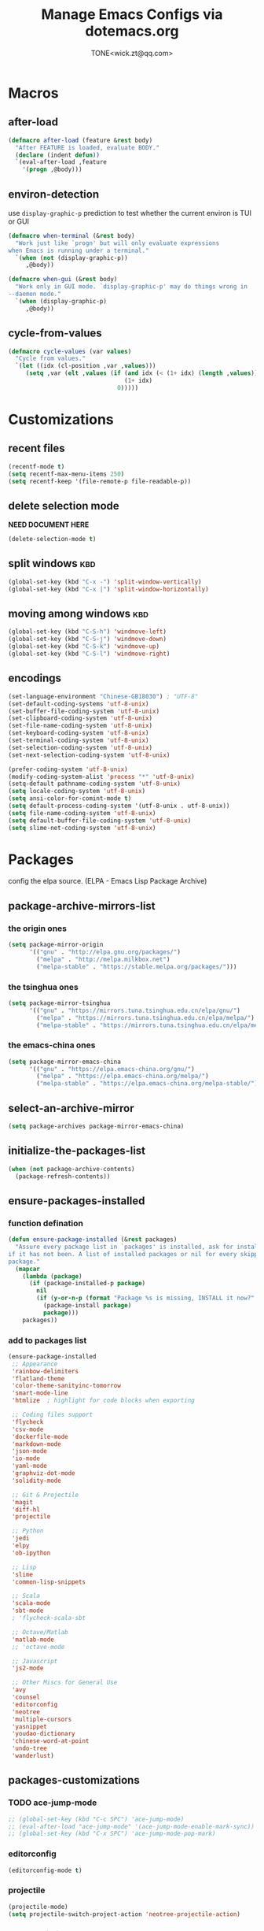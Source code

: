#+TITLE: Manage Emacs Configs via dotemacs.org
#+AUTHOR: TONE<wick.zt@qq.com>

* Macros

** after-load
#+BEGIN_SRC emacs-lisp
  (defmacro after-load (feature &rest body)
    "After FEATURE is loaded, evaluate BODY."
    (declare (indent defun))
    `(eval-after-load ,feature
      '(progn ,@body)))
#+END_SRC

** environ-detection
use =display-graphic-p= prediction to test whether the current environ
is TUI or GUI
#+BEGIN_SRC emacs-lisp
  (defmacro when-terminal (&rest body)
    "Work just like `progn' but will only evaluate expressions
  when Emacs is running under a terminal."
    `(when (not (display-graphic-p))
       ,@body))

  (defmacro when-gui (&rest body)
    "Work only in GUI mode. `display-graphic-p' may do things wrong in
  --daemon mode."
    `(when (display-graphic-p)
       ,@body))
#+END_SRC

** cycle-from-values
#+BEGIN_SRC emacs-lisp
  (defmacro cycle-values (var values)
    "Cycle from values."
    `(let ((idx (cl-position ,var ,values)))
       (setq ,var (elt ,values (if (and idx (< (1+ idx) (length ,values)))
                                   (1+ idx)
                                 0)))))
#+END_SRC

* Customizations

** recent files
#+BEGIN_SRC emacs-lisp
  (recentf-mode t)
  (setq recentf-max-menu-items 250)
  (setq recentf-keep '(file-remote-p file-readable-p))
#+END_SRC

** delete selection mode
*NEED DOCUMENT HERE*
#+BEGIN_SRC emacs-lisp
  (delete-selection-mode t)
#+END_SRC

** split windows                                                       :kbd:
#+BEGIN_SRC emacs-lisp
  (global-set-key (kbd "C-x -") 'split-window-vertically)
  (global-set-key (kbd "C-x |") 'split-window-horizontally)
#+END_SRC

** moving among windows                                                :kbd:
#+BEGIN_SRC emacs-lisp
  (global-set-key (kbd "C-S-h") 'windmove-left)
  (global-set-key (kbd "C-S-j") 'windmove-down)
  (global-set-key (kbd "C-S-k") 'windmove-up)
  (global-set-key (kbd "C-S-l") 'windmove-right)
#+END_SRC

** encodings
#+BEGIN_SRC emacs-lisp
  (set-language-environment "Chinese-GB18030") ; "UTF-8"
  (set-default-coding-systems 'utf-8-unix)
  (set-buffer-file-coding-system 'utf-8-unix)
  (set-clipboard-coding-system 'utf-8-unix)
  (set-file-name-coding-system 'utf-8-unix)
  (set-keyboard-coding-system 'utf-8-unix)
  (set-terminal-coding-system 'utf-8-unix)
  (set-selection-coding-system 'utf-8-unix)
  (set-next-selection-coding-system 'utf-8-unix)

  (prefer-coding-system 'utf-8-unix)
  (modify-coding-system-alist 'process "*" 'utf-8-unix)
  (setq-default pathname-coding-system 'utf-8-unix)
  (setq locale-coding-system 'utf-8-unix)
  (setq ansi-color-for-comint-mode t)
  (setq default-process-coding-system '(utf-8-unix . utf-8-unix))
  (setq file-name-coding-system 'utf-8-unix)
  (setq default-buffer-file-coding-system 'utf-8-unix)
  (setq slime-net-coding-system 'utf-8-unix)
#+END_SRC

* Packages
config the elpa source. (ELPA - Emacs Lisp Package Archive)

** package-archive-mirrors-list

*** the origin ones
#+BEGIN_SRC emacs-lisp
  (setq package-mirror-origin
        '(("gnu" . "http://elpa.gnu.org/packages/")
          ("melpa" . "http://melpa.milkbox.net")
          ("melpa-stable" . "https://stable.melpa.org/packages/")))
#+END_SRC

*** the tsinghua ones
#+BEGIN_SRC emacs-lisp
  (setq package-mirror-tsinghua
        '(("gnu" . "https://mirrors.tuna.tsinghua.edu.cn/elpa/gnu/")
          ("melpa" . "https://mirrors.tuna.tsinghua.edu.cn/elpa/melpa/")
          ("melpa-stable" . "https://mirrors.tuna.tsinghua.edu.cn/elpa/melpa-stable/")))
#+END_SRC

*** the emacs-china ones
#+BEGIN_SRC emacs-lisp
  (setq package-mirror-emacs-china
        '(("gnu" . "https://elpa.emacs-china.org/gnu/")
          ("melpa" . "https://elpa.emacs-china.org/melpa/")
          ("melpa-stable" . "https://elpa.emacs-china.org/melpa-stable/")))
#+END_SRC

** select-an-archive-mirror
#+BEGIN_SRC emacs-lisp
  (setq package-archives package-mirror-emacs-china)
#+END_SRC

** initialize-the-packages-list
#+BEGIN_SRC emacs-lisp
  (when (not package-archive-contents)
    (package-refresh-contents))
#+END_SRC

** ensure-packages-installed

*** function defination
#+BEGIN_SRC emacs-lisp
  (defun ensure-package-installed (&rest packages)
    "Assure every package list in `packages' is installed, ask for installation
  if it has not been. A list of installed packages or nil for every skipped
  package."
    (mapcar
      (lambda (package)
        (if (package-installed-p package)
          nil
          (if (y-or-n-p (format "Package %s is missing, INSTALL it now?" package))
            (package-install package)
            package)))
      packages))
#+END_SRC


*** add to packages list
#+BEGIN_SRC emacs-lisp
  (ensure-package-installed
   ;; Appearance
   'rainbow-delimiters
   'flatland-theme
   'color-theme-sanityinc-tomorrow
   'smart-mode-line
   'htmlize  ; highlight for code blocks when exporting

   ;; Coding files support
   'flycheck
   'csv-mode
   'dockerfile-mode
   'markdown-mode
   'json-mode
   'io-mode
   'yaml-mode
   'graphviz-dot-mode
   'solidity-mode

   ;; Git & Projectile
   'magit
   'diff-hl
   'projectile

   ;; Python
   'jedi
   'elpy
   'ob-ipython

   ;; Lisp
   'slime
   'common-lisp-snippets

   ;; Scala
   'scala-mode
   'sbt-mode
   ; 'flycheck-scala-sbt

   ;; Octave/Matlab
   'matlab-mode
   ;; 'octave-mode

   ;; Javascript
   'js2-mode

   ;; Other Miscs for General Use
   'avy
   'counsel
   'editorconfig
   'neotree
   'multiple-cursors
   'yasnippet
   'youdao-dictionary
   'chinese-word-at-point
   'undo-tree
   'wanderlust)
#+END_SRC

** packages-customizations

*** TODO ace-jump-mode
#+BEGIN_SRC emacs-lisp
  ;; (global-set-key (kbd "C-c SPC") 'ace-jump-mode)
  ;; (eval-after-load "ace-jump-mode" '(ace-jump-mode-enable-mark-sync))
  ;; (global-set-key (kbd "C-x SPC") 'ace-jump-mode-pop-mark)
#+END_SRC

*** editorconfig
#+BEGIN_SRC emacs-lisp
  (editorconfig-mode t)
#+END_SRC

*** projectile
#+BEGIN_SRC emacs-lisp
  (projectile-mode)
  (setq projectile-switch-project-action 'neotree-projectile-action)
#+END_SRC

*** youdao-dictionary
#+BEGIN_SRC emacs-lisp
  (setq url-automatic-caching t)
  (global-set-key (kbd "C-c q") 'youdao-dictionary-search-at-point)
  (setq youdao-dictionary-search-history-file "~/.emacs.d/youdao")
  (setq youdao-dictionary-use-chinese-word-segmentation t)
#+END_SRC

*** TODO chinese-word-split
#+BEGIN_SRC emacs-lisp
  ;; (thing-at-point 'chinese-word)
  ;; (thing-at-point 'chinese-or-other-word)
  ;; (add-to-list 'load-path "/opt/local/emacs-chinese-word-segmentation")
  ;; (setq cns-prog "/opt/local/emacs-chinese-word-segmentation/chinese-word-segmentation")
  ;; (setq cns-dict-directory"/opt/local/emacs-chinese-word-segmentation/dict")
  ;; (setq cns-recent-segmentation-limit 20)
  ;; (setq cns-debug nil)
  ;; (require 'cns nil t)
  ;; (when (featurep 'cns)
  ;;   (add-hook 'find-file-hook 'cns-auto-enable))
#+END_SRC

*** ivy & swiper & counsel

**** enable modes
#+BEGIN_SRC emacs-lisp
  (ivy-mode t)
  (setq ivy-use-virtual-buffers t)
  (setq ivy-count-format "(%d/%d)")
  (setq enable-recursive-minibuffers t)
#+END_SRC

**** key bindings                                                    :kbd:
#+BEGIN_SRC emacs-lisp
  (global-set-key (kbd "C-c s") 'shell)
  (global-set-key (kbd "C-s") 'swiper)
  (global-set-key (kbd "C-c r") 'counsel-rg)
  (global-set-key (kbd "C-c C-r") 'ivy-resume)
  (global-set-key (kbd "M-x") 'counsel-M-x)
  (global-set-key (kbd "C-x C-f") 'counsel-find-file)
  (global-set-key (kbd "<f1> f") 'counsel-describe-function)
  (global-set-key (kbd "<f1> v") 'counsel-describe-variable)
  (global-set-key (kbd "<f1> l") 'counsel-find-library)
  (global-set-key (kbd "<f2> i") 'counsel-info-lookup-symbol)
  (global-set-key (kbd "<f2> u") 'counsel-unicode-char)
  (global-set-key (kbd "C-c g") 'counsel-git)
  (global-set-key (kbd "C-c j") 'counsel-git-grep)
  (global-set-key (kbd "C-c k") 'counsel-ag)
  (global-set-key (kbd "C-x l") 'counsel-locate)
  (global-set-key (kbd "C-S-o") 'counsel-rhythmbox)
  (define-key read-expression-map (kbd "C-r") 'counsel-expression-history)
  ;; This is the old `M-x'.
  (global-set-key (kbd "C-c C-c M-x") 'execute-extended-command)
#+END_SRC

**** packages combination
#+BEGIN_SRC emacs-lisp
  (setq projectile-completion-system 'ivy)
  (setq magit-completing-read-function 'ivy-completing-read)
#+END_SRC

*** magit
#+BEGIN_SRC emacs-lisp
  (global-set-key (kbd "C-x g") 'magit-status)
  (global-set-key (kbd "C-x M-g") 'magit-dispatch-popup)
#+END_SRC

*** lisp executable & slime environ
#+BEGIN_SRC emacs-lisp
  (setq inferior-lisp-program "/usr/local/bin/sbcl")
  ; (setq slime-contribs '(slime-fancy))
  (slime-setup '(slime-fancy slime-asdf slime-banner))
#+END_SRC

*** javascript mode
#+BEGIN_SRC emacs-lisp
  (add-to-list 'auto-mode-alist '("\\.js\\'" . js2-mode))
#+END_SRC

*** octave/matlab mode
#+BEGIN_SRC emacs-lisp
  (add-to-list 'auto-mode-alist '("\\.m?\\'" . matlab-mode))
#+END_SRC

*** graphviz-dot mode
#+BEGIN_SRC emacs-lisp
  (add-to-list 'org-src-lang-modes '("dot" . graphviz-dot))
  (add-to-list 'auto-mode-alist '("\\.dot?\\'" . graphviz-dot-mode))
#+END_SRC

*** jinja2 mode
#+BEGIN_SRC emacs-lisp
  ;; (add-to-list 'auto-mode-alist '("\\.html?\\'" . jinja2-mode))
#+END_SRC

*** multiple cursors
#+BEGIN_SRC emacs-lisp
  (defun c-mark-next-like-this-word ()
    "enhanced `mc/mark-next-like-this'"
    (interactive)
    (if (not (region-active-p))
        (mark-word))
    (mc/mark-next-like-this-word))

  (global-set-key (kbd "C-S-c C-S-c") 'mc/edit-lines)
  (global-set-key (kbd "C->") 'mc/mark-next-like-this)
  (global-set-key (kbd "C-<") 'mc/mark-previous--like-this)
  (global-set-key (kbd "C-c C-<") 'mc/mark-all-like-this)
  (global-set-key (kbd "C-c C->") 'c-mark-next-like-this-word)
#+END_SRC

*** neotree
#+BEGIN_SRC emacs-lisp
  (global-set-key (kbd "C-c t") 'neotree-toggle)
#+END_SRC
*** avy jump
#+BEGIN_SRC emacs-lisp
  (global-set-key (kbd "C-c C-k") 'avy-goto-char)
#+END_SRC

*** undo & redo - tree
#+BEGIN_SRC emacs-lisp
  (global-undo-tree-mode t)
  (defalias 'redo 'undo-tree-redo)
#+END_SRC

*** BLOCKED email - mu4e
#+BEGIN_SRC emacs-lisp
  ;; (require 'mu4e)

  ;; (setq mu4e-maildir "~/.local/mail")
  ;; (setq mu4e-sent-folder "/sent")
  ;; (setq mu4e-drafts-folder "/drafts")
  ;; (setq mu4e-trash-folder "/trash")

  ;; (setq
  ;;  message-send-mail-function 'smtpmail-send-it
  ;;  smtpmail-default-smtp-server "smtp.exmail.qq.com"
  ;;  smtpmail-smtp-server "smtp.exmail.qq.com"
  ;;  smtpmail-local-domain "knownsec.com")
#+END_SRC

*** email - wanderlust

**** basic configs
#+BEGIN_SRC emacs-lisp
  (if (boundp 'mail-user-agent)
      (setq mail-user-agent 'wl-user-agent))
  (if (fboundp 'define-mail-user-agent)
      (define-mail-user-agent
        'wl-user-agent
        'wl-user-agent-compose
        'wl-draft-send
        'wl-draft-kill
        'mail-send-hook))
#+END_SRC

**** smtp account configs
#+BEGIN_SRC emacs-lisp
  (setq wl-user-mail-address-list (quote ("wick.zt@gmail.com" "zhangt3@knownsc.com")))

  ;;(NOTE: "M-: wl-draft-parent-folder" => %INBOX:myname/clear@imap.gmail.com:993)
  (setq wl-draft-config-alist
        '(
          ;; ((string-match "gmail.com" wl-draft-parent-folder)
          ;;  (template . "gmail"))
          ((string-match "knownsec.com" wl-draft-parent-folder)
           (template . "work"))
          ;; ;; automatic for replies
          ;; (reply "\\(To\\|Cc\\|Delivered-To\\): .*gmail.com.*"
          ;;  (template . "gmail"))
          (reply "\\(To\\|Cc\\|Delivered-To\\): .*knownsec.com.*"
           (template . "work"))))

  ;;choose template with C-c C-j
  (setq wl-template-alist
        '(
          ;; ("gmail"
          ;;  (wl-from . "WickzT <wick.zt@gmail.com>")
          ;;  (wl-smtp-posting-user . "wick.zt")
          ;;  (wl-smtp-posting-server . "smtp.gmail.com")
          ;;  (wl-smtp-authenticate-type ."plain")
          ;;  (wl-smtp-connection-type . 'starttls)
          ;;  (wl-smtp-posting-port . 587)
          ;;  (wl-local-domain . "gmail.com")
          ;;  (wl-message-id-domain . "smtp.gmail.com"))
          ("knownsec"
           ("Fcc" . "Outbox:\"zhangt3@knownsec.com\"/login@imap.exmail.qq.com")
           (wl-from . "张通 <zhangt3@knownsec.com>")
           (wl-smtp-posting-user . "zhangt3@knownsec.com")
           (wl-smtp-posting-server . "smtp.exmail.qq.com")
           (wl-local-domain . "knownsec.com"))
           ("From" . wl-from)))
#+END_SRC

**** mailbox configs
#+BEGIN_SRC emacs-lisp
  ;; readings
  (setq wl-stay-folder-window t)

  (setq wl-message-ignored-field-list
        '(".")
        wl-message-visible-field-list
        '("^\\(To\\|Cc\\):"
          "^Subject:"
          "^\\(From\\|Reply-To\\):"
          "^\\(Posted\\|Date\\):"
          "^Organization:"
          "^X-\\(Face\\(-[0-9]+\\)?\\|Weather\\|Fortune\\|Now-Playing\\):"))
        ;; wl-message-sort-field-list
        ;; (append wl-message-sort-field-list
        ;;         '("^Reply-To" "^Posted" "^Date" "^Organization")))

  ;; decode mime
  (setq mime-header-accept-quoted-encoded-words t)
#+END_SRC

* Editors

** comment
DWIM - Do What I Mean
- if a region is activated, comment/uncomment it
- else if the cursor is at the end of the line, add a comment to the end
- else comment/uncomment the current line
#+BEGIN_SRC emacs-lisp
  (defun comment-dwim-line (&optional arg)
    "Replacement for the `comment-dwim' command. If no region is selected
  and current line is not blank and we are not at the end of the line, then
  comment current line. Replaces default behaviour of `comment-dwim', when
  it inserts comment at the end of the line."
    (interactive "*P")
    (comment-normalize-vars)
    (if (and (not (region-active-p))
             (not (looking-at "[ \t]*$")))
        (comment-or-uncomment-region (line-beginning-position) (line-end-position))
      (comment-dwim arg)))
  (global-set-key (kbd "M-;") 'comment-dwim-line)
#+END_SRC

** copy
- if a region is activated, copy & deactivate it
- else copy the current line
#+BEGIN_SRC emacs-lisp
  ;; `M-w' will copy a line (with ending "\n") if no region is active
  (defadvice kill-line (before check-position activate)
    "Smart copy: if no region active, copy teh current line."
    (if (and (eolp) (not (bolp)))
        (progn
          (forward-char 1)
          (just-on-space 0)
          (backward-char 1))))
  (defadvice kill-ring-save (before slick-copy activate compile)
    "When called interactively with no active region, copy a single line instead."
    (interactive
     (if mark-active (list (region-beginning) (region-end))
       (list (line-beginning-position)
             (line-beginning-position 2)))))
#+END_SRC

** delete
- if a region is activated, cut the region
- else remove from the current char until the end of the current line
#+BEGIN_SRC emacs-lisp
  (setq-default kill-whole-line t)
  (fset 'yes-or-no-p 'y-or-n-p)
#+END_SRC

** query-replace
an enhanced =query-replace= operation to be triggered when selected
or highlighted. from [[https://zhuanlan.zhihu.com/p/24541007][zhuanlan.zhihu.com]]
#+BEGIN_SRC emacs-lisp
  (defun enhanced-query-replace ()
    (interactive)
    (unless (minibufferp)
      (cond ((use-region-p) (f-query-replace-region))
            ((region-active-p) (user-error "Region activated!"))
            ((highlight-symbol-symbol-highlighted-p
              (highlight-symbol-get-symbol))
             (f-query-replace-hs))
            (t (call-interactively 'query-replace)))))

  (defun f-query-replace-region ()
    (let ((region (buffer-substring-no-properties
                   (region-beginning)
                   (region-end)))
          (replacement (read-from-minibuffer "Replacement: " nil nil nil)))
      (goto-char (region-beginning))
      (deactivate-mark)
      (query-replace region replacement)
      (setq query-replace-defaults (cons region replacement))))

  (defun f-query-replace-hs ()
    (let ((hs (highlight-symbol-get-symbol))
          (replacement (read-from-minibuffer "Replacement: " nil nil nil)))
      (goto-char (beginning-of-thing 'symbol))
      (query-replace-regexp hs replacement)
      (setq query-replace-defaults (cons hs replacement))))

  (defun c-isearch-yank ()
    (interactive)
    (if (not (use-region-p)) (isearch-yank-string (current-kill 0))
      (deactivate-mark)
      (isearch-yank-internal 'mark)))  ; (lambda () (mark)))))

  ;; (define-key isearch-mode-map (kbd "xxx") 'c-isearch-yank)
#+END_SRC

** DOING buffer-switch
switch among /normal/ buffers
*DOING* merge =c-switch-to-{prev,next}-buffer= into one
#+BEGIN_SRC emacs-lisp
  (defun normal-buffer-p ()
    "Whether a buffer is \"normal\"."
    (and (not buffer-read-only)
         (buffer-file-name)))

  (defun c-switch-to-prev-buffer ()
    "Use a `flag' to avoid endless loop."
    (interactive)
    (unless (minibufferp)
      (let ((flag t)
            (current (buffer-name)))
        (switch-to-prev-buffer)
        (while (and flag (not (normal-buffer-p)))
          (switch-to-prev-buffer)
          (when (string= current (buffer-name))
            (setq flag nil))))))

  (defun c-switch-to-next-buffer ()
    "Use a `flag' to avoid endless loop."
    (interactive)
    (unless (minibufferp)
      (let ((flag t)
            (current (buffer-name)))
        (switch-to-next-buffer)
        (while (and flag (not (normal-buffer-p)))
          (switch-to-next-buffer)
          (when (string= current (buffer-name))
            (setq flag nil))))))

  (global-set-key (kbd "C-x <left>") 'c-switch-to-prev-buffer)
  (global-set-key (kbd "C-x <right>") 'c-switch-to-next-buffer)
#+END_SRC

* UI (using some packages)

** generic

*** theme
#+BEGIN_SRC emacs-lisp
  ;; (when-terminal (load-theme 'doom-one-light t))
  ;; (when-gui (load-theme 'doom-nova t))
  ;; (require 'leuven-theme)
  ;; (load-theme 'leuven-dark t)
  (load-theme 'sanityinc-tomorrow-night t)
#+END_SRC

*** scroll
#+BEGIN_SRC emacs-lisp
  (setq scroll-conservatively 10000)
  (setq mouse-wheel-scroll-amount '(1 ((shift) . 1)))
  (setq mouse-wheel-progressive-speed nil)
  (setq mouse-wheel-follow-mouse 't)
  (setq scroll-step 1)
  (setq scroll-margin 2)
#+END_SRC

*** show blank characters
#+BEGIN_SRC emacs-lisp
  (global-whitespace-mode t)
  (setq whitespace-style '(face tabs trailing tab-mark))
  ;; (setq whitespace-style '(face space tabs trailing lines-tail newline empty tab-mark newline-mark space-mark)
#+END_SRC

*** row & col number
#+BEGIN_SRC emacs-lisp
  (column-number-mode t)
  ;; (require 'linum-relative)
  ;; (setq linum-relative-format "%3s ")
  ;; (setq linum-relative-current-symbol "->")
  (setq linum-format "%3s ")
  ;; (set-face-foreground 'linum "#AAA")
  ;; (set-face-background 'linum "#222")
  ;; (add-hook 'find-file-hooks (lambda () (linum-mode t)))
#+END_SRC

*** git & git-diff
#+BEGIN_SRC emacs-lisp
  (diff-hl-flydiff-mode t)
  (when-terminal (diff-hl-margin-mode t))
  (diff-hl-dired-mode t)
  (global-diff-hl-mode t)
#+END_SRC

*** brackets
- highlight both parens when cursor between them
- use rainbow brackets at *lisp mode
#+BEGIN_SRC emacs-lisp
  (show-paren-mode t)

  (define-advice f-show-paren (:around (fn) fix-f-show-paren)
    "Highlight enclosing parens."
    (cond ((looking-at-p "\\s(") (funcall fn))
          (t (save-excursion
               (ignore-errors (backward-up-list))
               (funcall fn)))))
  (setq show-paren-style 'parenthesis)

  (add-hook 'lisp-mode-hook #'rainbow-delimiters-mode)
  (add-hook 'emacs-lisp-mode-hook #'rainbow-delimiters-mode)
#+END_SRC

*** miscs
#+BEGIN_SRC emacs-lisp
  (tool-bar-mode 0)
  (when-terminal (menu-bar-mode 0))
  (when-gui (scroll-bar-mode 0))
  (setq fill-column 80)
  (global-hl-line-mode t)
  (set-face-background 'highlight "#222")
  (set-face-foreground 'highlight nil)
  ;; (set-face-underline-p 'highlight t)
  (setq default-tab-width 4)
  (setq-default indent-tabs-mode nil)
  (setq inhibit-startup-message t)
  (add-hook 'before-save-hook #'delete-trailing-whitespace)
#+END_SRC

** mode-line
using package /smart-mode-line/
#+BEGIN_SRC emacs-lisp
  (setq sml/no-confirm-load-theme t)
  (setq sml/theme 'dark)
  (sml/setup)
  (setq rm-excluded-modes
        '("Guide"                    ; guide-key mode
          "hc"                       ; hardcore mode
          "AC"                       ; auto-complete
          "vl"                       ; global visual line mode enabled
          "Wrap"                     ; shows up if visual-line-mode is enabled for that buffer
          "Omit"                     ; omit mode in dired
          "yas"                      ; yasnippet
          "drag"                     ; drag-stuff-mode
          "VHl"                      ; volatile highlights
          "ctagsU"                   ; ctags update
          "Undo-Tree"                ; undo tree
          "wr"                       ; Wrap Region
          "SliNav"                   ; elisp-slime-nav
          "Fly"                      ; Flycheck
          "PgLn"                     ; page-line-break
          "GG"                       ; ggtags
          "ElDoc"                    ; eldoc
          "hl-highlight"             ; hl-anything
          "WS"
          "Helm"
          ))
#+END_SRC

** GUI
mainly font settings
#+BEGIN_SRC emacs-lisp
  (when-gui
   ;; PATH
   (add-to-list 'exec-path "~/Codes/Scripts/bin")
   (add-to-list 'exec-path "/usr/local/bin")
   (add-to-list 'exec-path "/usr/local/sbin")

   ;; Window size & position
   (set-frame-size (selected-frame) 82 63)

   ;; (set-frame-position (selected-frame) 875 0))
   ;; (set-frame-position (selected-frame) 0 0)

   ;; Test English & CJK characters
   ;; +----------+-------------+
   ;; | Header   |  Header     |
   ;; +==========+=============+
   ;; | 对齐有效 | Aligned     |
   ;; | Compare  | Line Height |
   ;; | 行高有效 | Line Height |
   ;; +----------+-------------+
   (defun gui-set-font (font-name font-size)
     (set-face-attribute 'default nil
                         :family font-name
                         :height font-size
                         :weight 'normal))

   ;; (gui-set-font "Menlo for Powerline" 140)
   (gui-set-font "Hack" 120)
   ;; (gui-set-font "m+ 1m" 160)
   ;; (add-hook 'org-mode-hook (lambda () (gui-set-font "m+ 1m" 160)))
   ;; (add-hook 'markdown-mode-hook (lambda () (gui-set-font "m+ 1m" 160)))

   ;; Chinese
   ;; (dolist (charset '(kana han symbol cjk-misc bopomofo))
   ;;   (set-fontset-font (frame-parameter nil 'font)
   ;;                     charset
   ;;                     (font-spec :family "Lantinghei SC" :size 14)))

   (setq sentence-end "\\([。！？]\\|……\\|[.?!][]\"')}]*\\($\\|[ \t]\\)\\)[ \t\n]*")
   (setq sentence-end-double-space nil))
#+END_SRC

and wubi input method
#+BEGIN_SRC emacs-lisp
  (register-input-method
   "chinese-wbim" "euc-cn" 'chinese-wbim-use-package
   "五笔" "五笔" "~/.emacs.d/wb.txt")
#+END_SRC

* Auto-Save-And-Backup

** close auto save temp file by emacs (#foo#)
#+BEGIN_SRC emacs-lisp
  (setq auto-save-default nil)
#+END_SRC

** backup
#+BEGIN_SRC emacs-lisp
  (setq make-backup-files nil)
  ;; (setq backup-by-copying t)  ; backup by copy not rename (default)
  ;; (setq backup-directory-alist '(("." "~/.emacs.d/backups")))  ; backup directory
#+END_SRC

** TODO auto save after some interval without operation

* Auto-Complete
#+BEGIN_SRC emacs-lisp
  (require 'auto-complete-config)
  (global-auto-complete-mode t)
  (add-to-list 'ac-dictionary-directories "~/.emacs.d/elpa/auto-complete-*/dict")
  (ac-config-default)

  (setq tab-always-indent 'complete)

  ;; Prevent to trigger auto complete in case of compile
  ;; and use TAB to trigger it manually
  (setq-default ac-expand-on-auto-complete nil)
  (setq-default ac-auto-start nil)
  (ac-set-trigger-key "TAB")

  ; (after-load
  ;   'init-yasnippet
  ;   (set-default 'ac-sources
  ;                '(ac-source-dictionary
  ;                  ac-source-words-in-buffer
  ;                  ac-source-words-in-same-mode-buffers
  ;                  ac-source-words-in-all-buffer
  ;                  ac-source-functions
  ;                  ac-source-yasnippet)))
#+END_SRC

* Programming-Modes

** yasnippet-mode
#+BEGIN_SRC emacs-lisp
  (add-hook 'python-mode-hook '(lambda () (yas-minor-mode)))
  (add-hook 'scala-mode-hook '(lambda () (yas-minor-mode)))
  (add-hook 'octave-mode-hook '(lambda () (yas-minor-mode)))
  (add-hook 'matlab-mode-hook '(lambda () (yas-minor-mode)))
  (add-hook 'lisp-mode-hook '(lambda () (yas-minor-mode)))
#+END_SRC

** org-mode
*** babel do load languages
#+BEGIN_SRC emacs-lisp
  (org-babel-do-load-languages
   'org-babel-load-languages
   '((sh . t)
     (python . t)
     (ipython . t)
     (ruby . t)
     (sqlite . t)
     (perl . t)
     (lisp . t)
     (emacs-lisp . t)
     (C . t)
     (dot . t)
     ))
#+END_SRC

*** highlight
don't need to insert =space= between Chinese and ASCII chars.
#+BEGIN_SRC emacs-lisp
  (setcar (nthcdr 0 org-emphasis-regexp-components) " \t('\"{[:nonascii:]")
  (setcar (nthcdr 1 org-emphasis-regexp-components) "- \t.,:!?;'\")}\\[[:nonascii:]")
  (org-set-emph-re 'org-emphasis-regexp-components org-emphasis-regexp-components)
  ;; (org-element-update-syntax)
#+END_SRC

*** underline and so on
but takes no effects ...
#+BEGIN_SRC emacs-lisp
  (with-eval-after-load 'org
    (setq org-match-substring-regexp
          (concat
           ;; 限制上标和下标的匹配范围，org 中对其的介绍见：(org) Subscripts and superscripts
           "\\([0-9a-zA-Zα-γΑ-Ω]\\)\\([_^]\\)\\("
           "\\(?:" (org-create-multibrace-regexp "{" "}" org-match-sexp-depth) "\\)"
           "\\|"
           "\\(?:" (org-create-multibrace-regexp "(" ")" org-match-sexp-depth) "\\)"
           "\\|"
           "\\(?:\\*\\|[+-]?[[:alnum:].,\\]*[[:alnum:]]\\)\\)")))
#+END_SRC

*** todo keywords
1. Use =|= to seperate =not done yet= and =done=
2. character in parentheses in the shot key
3. Use =!= to insert a timestamp when changing the status
4. Use =@= to insert a comment when changed to this status

#+BEGIN_SRC emacs-lisp
  (setq org-todo-keywords
        '((type "WORK(w!)" "LEARN(s!)" "INTREST(i!)" "|")
          (sequence "TODO(t!)" "DOING(d!)" "BLOCKED(b!)" "REVIEW(r!)" "|" "NOTDOING(n@/!)" "DONE(o!)")))
  (setq org-todo-keyword-faces
        '(("WORK" . (:background "gray" :foreground "RED" :weight bold))
          ("LEARN" . (:background "gray" :foreground "RED" :weight bold))
          ("INTREST" . (:background "gray" :foreground "RED" :weight bold))
          ("TODO" . (:foreground "dark-red" :weight bold))
          ("DOING" . (:foreground "orange" :weight bold))
          ("BLOCKED" . (:foreground "red" :weight bold :underline t))
          ("REVIEW" . (:foreground "magenta" :weight bold :underline t))
          ("NOTDOING" . (:foreground "grey" :weight bold :underline t))
          ("DONE" . (:foreground "green" :weight bold))))
#+END_SRC

*** export
#+BEGIN_SRC emacs-lisp
  (require 'cl)
  (defun unicode-for-org-html-checkbox (checkbox)
    "Format CHECKBOX into Unicode Characters."
    (case checkbox
          (on "&#x2611;")
          (off "&#x2610;")
          (trans "&#x2612;")
          (t "")))
  (defadvice org-html-checkbox (around unicode-checkbox activate)
    (setq ad-return-value (unicode-for-org-html-checkbox (ad-get-arg 0))))

  (setq org-support-shift-select t)
  (setq org-html-checkbox-type 'html)
  (setq org-src-fontify-natively t)
  (setq org-html-postamble nil)
  (setq org-html-head "<link rel=\"stylesheet\" type=\"text/css\" href=\"http://doc.norang.ca/org.css\" />")
  (setq org-export-backends (quote (ascii html icalendar latex md)))
  (setq org-export-default-language "zh-CN")
  (setq org-export-with-section-numbers nil)
  (setq org-export-with-sub-superscripts '{}) ; 下划线不转义，{}内部分变下标
  (add-hook 'org-mode-hook #'org-indent-mode)
  (add-hook 'org-mode-hook (lambda () (setq truncate-lines nil)))
#+END_SRC

*** key bindings
#+BEGIN_SRC emacs-lisp
  (local-set-key "\C-\M-g" 'org-plot/gnuplot)
#+END_SRC

*** agenda
#+BEGIN_SRC emacs-lisp
  (setq org-agenda-files
        (list "~/Documents/Org/knownsec.org"
              "~/Documents/Org/keep-alive.org"
              "~/Documents/Org/toss.org"))
#+END_SRC

** python-mode
*** initialization
#+BEGIN_SRC emacs-lisp
  (with-eval-after-load 'python
    (defun python-shell-completion-native-try ()
      "Return non-nil if can trigger native completion."
      (let ((python-shell-completion-native-enable t)
            (python-shell-completion-native-output-timeout
             python-shell-completion-native-try-output-timeout))
        (python-shell-completion-native-get-completions
         (get-buffer-process (current-buffer))
         nil "_"))))
#+END_SRC
*** jedi & elpy
#+BEGIN_SRC emacs-lisp
  (setq jedi:setup-keys t)
  (add-hook 'python-mode-hook 'jedi:setup)
  (setq jedi:complete-on-dot t)

  (elpy-enable)
  (add-hook 'python-mode-hook 'flycheck-mode)
  ;; (add-hook 'python-mode-hook 'py-autopep8-enable-on-save)
#+END_SRC
* Shortcut-area
** search area
#+BEGIN_SRC emacs-lisp
  (load "w3m-search")
  (add-to-list 'w3m-search-engine-alist '("github" "https://github.com/search?q=%s"))
  (defun Search-all(query)
    (interactive
     (list
      (completing-read "Search in :"
                       (loop for var in w3m-search-engine-alist
                             collect  (car var) ))))
    (let ((first (car (split-string query)))
          (qu query)
          (engine "google"))
      (progn
        (if (-contains-p (loop for var in w3m-search-engine-alist collect (car var))  first)
            (progn
              (setq engine first )
              (setq qu (string-join (cdr (split-string query)) " "))))
        (w3m-search-new-session engine qu))))

    (global-set-key (kbd "C-c s") `Search-all)
#+END_SRC
** vim area
#+BEGIN_SRC emacs-lisp
  (global-set-key (kbd "C-c v") `evil-mode)
#+END_SRC
* Daily Manage
#+BEGIN_SRC emacs-lisp
   (setq org-capture-templates
        '(("t" "Todo" entry (file+headline "~/.emacs.d/todos.org" "工作安排")
           "* TODO [#B] %?\n  %i\n"
           :empty-lines 1)))
  (global-set-key (kbd "C-c w") 'org-capture)
#+END_SRC
* COMMENT Math export setting
#+BEGIN_SRC emacs-lisp
  (setq org-html-mathjax-options
        '((path "https://cdn.mathjax.org/mathjax/latest/MathJax.js")
          (scale "100")
          (align "center")
          (indent "2em")
          (mathml nil)))
  (setq org-publish-project-alist
        '(("blog-notes" ; Notes in org format
           :publishing-function org-html-publish-to-html
           ;;...other options...
           :html-mathjax "path \"https://cdn.mathjax.org/mathjax/latest/MathJax.js\"")))
#+END_SRC
